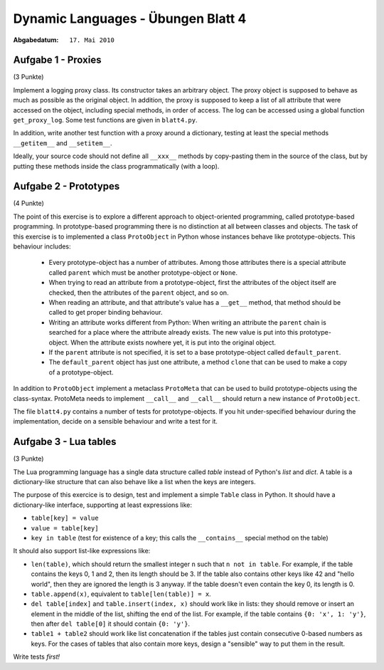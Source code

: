 =======================================
Dynamic Languages - Übungen Blatt 4
=======================================

:Abgabedatum: ``17. Mai 2010``

Aufgabe 1 - Proxies
-------------------

(3 Punkte)

Implement a logging proxy class. Its constructor takes an arbitrary
object. The proxy object is supposed to behave as much as possible as the
original object. In addition, the proxy is supposed to keep a list of all
attribute that were
accessed on the object, including special methods, in order of access.
The log can be accessed using a global function ``get_proxy_log``. Some
test functions are given in ``blatt4.py``.

In addition, write another test function with a proxy around a
dictionary, testing at least the special methods ``__getitem__`` and
``__setitem__``.

Ideally, your source code should not define all ``__xxx__`` methods by
copy-pasting them in the source of the class, but by putting these
methods inside the class programmatically (with a loop).



Aufgabe 2 - Prototypes
----------------------

(4 Punkte)

The point of this exercise is to explore a different approach to object-oriented
programming, called prototype-based programming. In prototype-based programming
there is no distinction at all between classes and objects. The task of this
exercise is to implemented a class ``ProtoObject`` in Python whose instances
behave like prototype-objects. This behaviour includes:

 - Every prototype-object has a number of attributes. Among those attributes
   there is a special attribute called ``parent`` which must be another
   prototype-object or ``None``.

 - When trying to read an attribute from a prototype-object, first the
   attributes of the object itself are checked, then the attributes of the
   ``parent`` object, and so on.

 - When reading an attribute, and that attribute's value has a ``__get__``
   method, that method should be called to get proper binding behaviour.

 - Writing an attribute works different from Python: When writing an attribute
   the ``parent`` chain is searched for a place where the attribute already
   exists. The new value is put into this prototype-object. When the attribute
   exists nowhere yet, it is put into the original object.

 - If the ``parent`` attribute is not specified, it is set to a base
   prototype-object called ``default_parent``.

 - The ``default_parent`` object has just one attribute, a method ``clone`` that
   can be used to make a copy of a prototype-object.


In addition to ``ProtoObject`` implement a metaclass ``ProtoMeta`` that can be
used to build prototype-objects using the class-syntax. ProtoMeta needs to
implement ``__call__`` and ``__call__`` should return a new instance of
``ProtoObject``.

The file ``blatt4.py`` contains a number of tests for prototype-objects. If you
hit under-specified behaviour during the implementation, decide on a sensible
behaviour and write a test for it.


Aufgabe 3 - Lua tables
----------------------

(3 Punkte)

The Lua programming language has a single data structure called *table*
instead of Python's *list* and *dict*.  A table is a dictionary-like
structure that can also behave like a list when the keys are integers.

The purpose of this exercice is to design, test and implement a simple
``Table`` class in Python.  It should have a dictionary-like interface,
supporting at least expressions like:

* ``table[key] = value``

* ``value = table[key]``

* ``key in table`` (test for existence of a key; this calls the
  ``__contains__`` special method on the table)

It should also support list-like expressions like:

* ``len(table)``, which should return the smallest integer ``n`` such
  that ``n not in table``.  For example, if the table contains the keys
  0, 1 and 2, then its length should be 3.  If the table also contains
  other keys like 42 and "hello world", then they are ignored the length
  is 3 anyway.  If the table doesn't even contain the key 0, its length
  is 0.

* ``table.append(x)``, equivalent to ``table[len(table)] = x``.

* ``del table[index]`` and ``table.insert(index, x)`` should work like
  in lists: they should remove or insert an element in the middle of
  the list, shifting the end of the list.  For example, if the table
  contains ``{0: 'x', 1: 'y'}``, then after ``del table[0]`` it
  should contain ``{0: 'y'}``.

* ``table1 + table2`` should work like list concatenation if the tables
  just contain consecutive 0-based numbers as keys.  For the cases of
  tables that also contain more keys, design a "sensible" way to put
  them in the result.

Write tests *first!*
